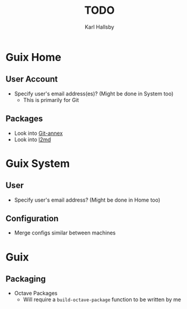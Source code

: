 #+TITLE: TODO
#+AUTHOR: Karl Hallsby

* Guix Home
** User Account
  * Specify user's email address(es)? (Might be done in System too)
    - This is primarily for Git

** Packages
  * Look into [[https://git-annex.branchable.com/][Git-annex]]
  * Look into [[https://git.kernel.org/pub/scm/linux/kernel/git/dborkman/l2md.git/about/][l2md]]

* Guix System
** User
  * Specify user's email address? (Might be done in Home too)

** Configuration
  * Merge configs similar between machines

* Guix
** Packaging
  * Octave Packages
    - Will require a ~build-octave-package~ function to be written by me
